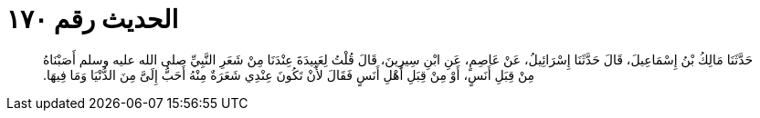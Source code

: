 
= الحديث رقم ١٧٠

[quote.hadith]
حَدَّثَنَا مَالِكُ بْنُ إِسْمَاعِيلَ، قَالَ حَدَّثَنَا إِسْرَائِيلُ، عَنْ عَاصِمٍ، عَنِ ابْنِ سِيرِينَ، قَالَ قُلْتُ لِعَبِيدَةَ عِنْدَنَا مِنْ شَعَرِ النَّبِيِّ صلى الله عليه وسلم أَصَبْنَاهُ مِنْ قِبَلِ أَنَسٍ، أَوْ مِنْ قِبَلِ أَهْلِ أَنَسٍ فَقَالَ لأَنْ تَكُونَ عِنْدِي شَعَرَةٌ مِنْهُ أَحَبُّ إِلَىَّ مِنَ الدُّنْيَا وَمَا فِيهَا‏.‏